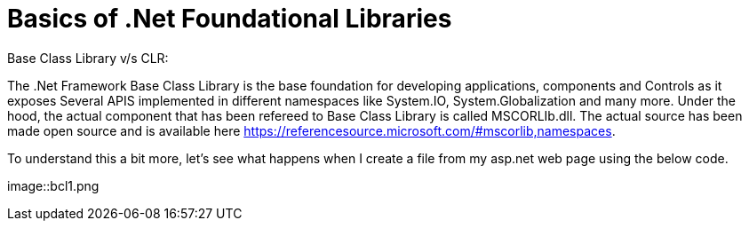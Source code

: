 = Basics of .Net Foundational Libraries
:hp-image: /covers/cover.png
:published_at: 2017-05-31
:hp-tags: asp.net
:hp-alt-title: BaseClassLibrary-vs-CLR-CoreFx-vs-CoreClr

Base Class Library v/s CLR:

The .Net Framework Base Class Library is the base foundation for developing applications, components and Controls as it exposes Several APIS implemented in different namespaces like System.IO, System.Globalization and many more. 
Under the hood, the actual component that has been refereed to Base Class Library is called MSCORLIb.dll. The actual source has been made open source and is available here https://referencesource.microsoft.com/#mscorlib,namespaces.

To understand this a bit more, let’s see what happens when I create a file from my asp.net web page using the below code.

image::bcl1.png
